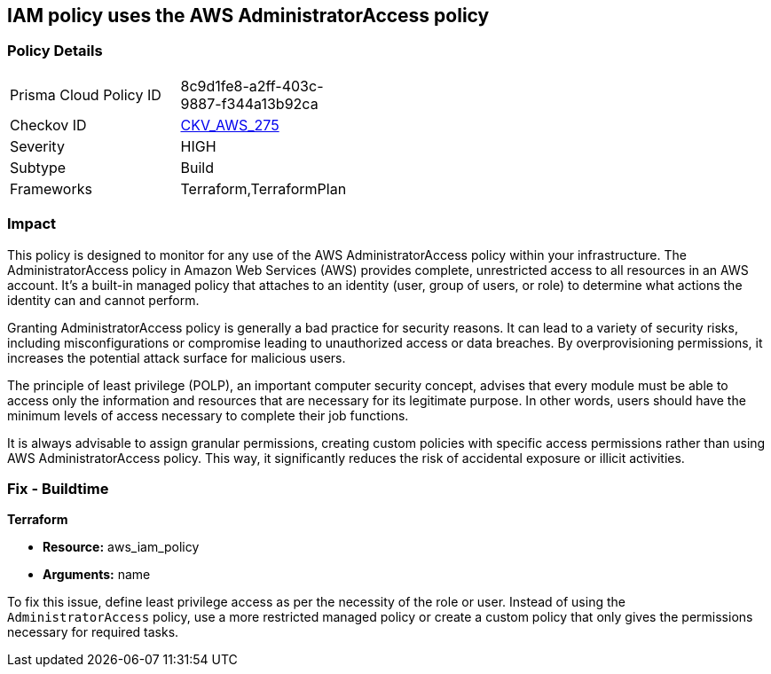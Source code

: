 
== IAM policy uses the AWS AdministratorAccess policy

=== Policy Details

[width=45%]
[cols="1,1"]
|===
|Prisma Cloud Policy ID
| 8c9d1fe8-a2ff-403c-9887-f344a13b92ca

|Checkov ID
| https://github.com/bridgecrewio/checkov/blob/main/checkov/terraform/checks/data/aws/IAMManagedAdminPolicy.py[CKV_AWS_275]

|Severity
|HIGH

|Subtype
|Build

|Frameworks
|Terraform,TerraformPlan

|===

=== Impact
This policy is designed to monitor for any use of the AWS AdministratorAccess policy within your infrastructure. The AdministratorAccess policy in Amazon Web Services (AWS) provides complete, unrestricted access to all resources in an AWS account. It's a built-in managed policy that attaches to an identity (user, group of users, or role) to determine what actions the identity can and cannot perform.

Granting AdministratorAccess policy is generally a bad practice for security reasons. It can lead to a variety of security risks, including misconfigurations or compromise leading to unauthorized access or data breaches. By overprovisioning permissions, it increases the potential attack surface for malicious users. 

The principle of least privilege (POLP), an important computer security concept, advises that every module must be able to access only the information and resources that are necessary for its legitimate purpose. In other words, users should have the minimum levels of access necessary to complete their job functions. 

It is always advisable to assign granular permissions, creating custom policies with specific access permissions rather than using AWS AdministratorAccess policy. This way, it significantly reduces the risk of accidental exposure or illicit activities.

=== Fix - Buildtime

*Terraform*

* *Resource:* aws_iam_policy
* *Arguments:* name

To fix this issue, define least privilege access as per the necessity of the role or user. Instead of using the `AdministratorAccess` policy, use a more restricted managed policy or create a custom policy that only gives the permissions necessary for required tasks.


